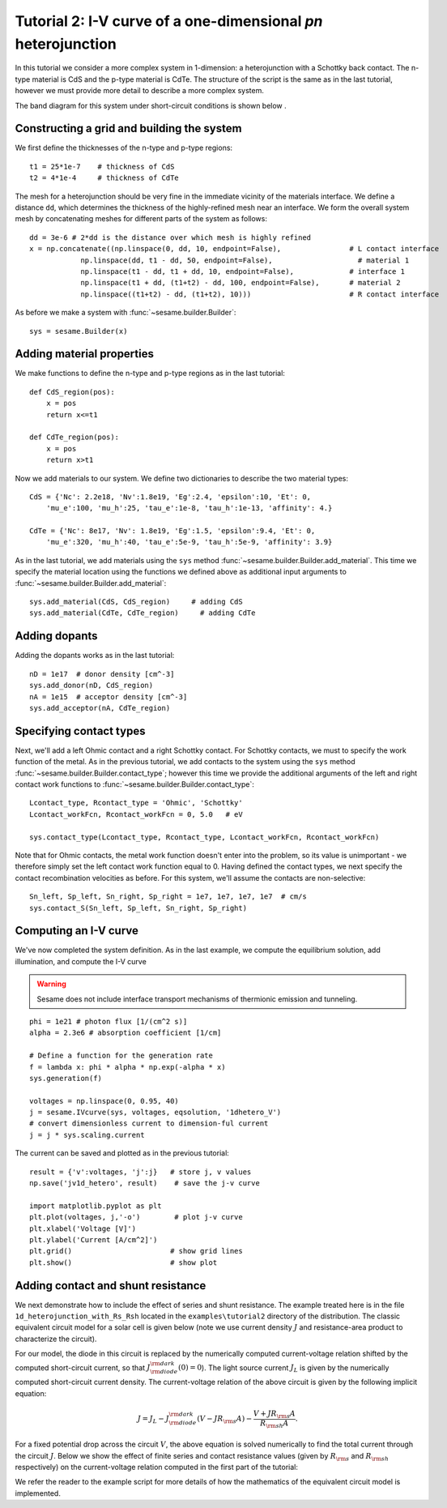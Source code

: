 Tutorial 2: I-V curve of a one-dimensional *pn* heterojunction
--------------------------------------------------------------

In this tutorial we consider a more complex system in 1-dimension: a heterojunction with a Schottky back contact.  The n-type material is CdS and the p-type material is CdTe.  The structure of the script is the same as in the last tutorial, however we must provide more detail to describe a more complex system.  

.. seealso:: The example treated here is in the file ``1d_heterojunction.py`` located in the
   ``examples\tutorial2`` directory of the distribution.  The same simulation's GUI input file is ``1d_heterojunction.ini``, also located in the ``examples\tutorial2`` directory.

The band diagram for this 
system under short-circuit conditions is shown below
.

.. image:: hetero_bands.*
   :align: center

Constructing a grid and building the system
...........................................

We first define the thicknesses of the n-type and p-type regions::

    t1 = 25*1e-7    # thickness of CdS
    t2 = 4*1e-4     # thickness of CdTe


The mesh for a heterojunction should be very fine in the immediate vicinity of the materials interface.  We define a distance ``dd``, which determines the thickness of the highly-refined mesh near an interface.  We form the overall system mesh by concatenating meshes for different parts of the system as follows::

    	dd = 3e-6 # 2*dd is the distance over which mesh is highly refined
	x = np.concatenate((np.linspace(0, dd, 10, endpoint=False),                # L contact interface
                    np.linspace(dd, t1 - dd, 50, endpoint=False),                    # material 1
                    np.linspace(t1 - dd, t1 + dd, 10, endpoint=False),             # interface 1
                    np.linspace(t1 + dd, (t1+t2) - dd, 100, endpoint=False),       # material 2
                    np.linspace((t1+t2) - dd, (t1+t2), 10)))                       # R contact interface



As before we make a system with :func:`~sesame.builder.Builder`::

    sys = sesame.Builder(x)


Adding material properties
...........................................

We make functions to define the n-type and p-type regions as in the last tutorial::

    def CdS_region(pos):
        x = pos
        return x<=t1 

    def CdTe_region(pos):
        x = pos
        return x>t1  


Now we add materials to our system.  We define two dictionaries to describe the two material types::

    CdS = {'Nc': 2.2e18, 'Nv':1.8e19, 'Eg':2.4, 'epsilon':10, 'Et': 0,
        'mu_e':100, 'mu_h':25, 'tau_e':1e-8, 'tau_h':1e-13, 'affinity': 4.}

    CdTe = {'Nc': 8e17, 'Nv': 1.8e19, 'Eg':1.5, 'epsilon':9.4, 'Et': 0,
        'mu_e':320, 'mu_h':40, 'tau_e':5e-9, 'tau_h':5e-9, 'affinity': 3.9}

As in the last tutorial, we add materials using the ``sys`` method :func:`~sesame.builder.Builder.add_material`.  This time we specify the material location using the functions we defined above as additional input arguments to :func:`~sesame.builder.Builder.add_material`::

    sys.add_material(CdS, CdS_region)     # adding CdS
    sys.add_material(CdTe, CdTe_region)     # adding CdTe


Adding dopants
...........................................

Adding the dopants works as in the last tutorial::

    
    nD = 1e17  # donor density [cm^-3]
    sys.add_donor(nD, CdS_region)
    nA = 1e15  # acceptor density [cm^-3]
    sys.add_acceptor(nA, CdTe_region)


Specifying contact types
...........................................

Next, we'll add a left Ohmic contact and a right Schottky contact.  For Schottky contacts, we must to specify the work function of the metal.  As in the previous tutorial, we add contacts to the system using the ``sys`` method :func:`~sesame.builder.Builder.contact_type`; however this time we provide the additional arguments of the left and right contact work functions to :func:`~sesame.builder.Builder.contact_type`::

    Lcontact_type, Rcontact_type = 'Ohmic', 'Schottky'
    Lcontact_workFcn, Rcontact_workFcn = 0, 5.0   # eV  

    sys.contact_type(Lcontact_type, Rcontact_type, Lcontact_workFcn, Rcontact_workFcn)

Note that for Ohmic contacts, the metal work function doesn't enter into the problem, so its value is unimportant - we therefore simply set the left contact work function equal to 0.  
Having defined the contact types, we next specify the contact recombination velocities as before.  For this system, we'll assume the contacts are non-selective::

    Sn_left, Sp_left, Sn_right, Sp_right = 1e7, 1e7, 1e7, 1e7  # cm/s
    sys.contact_S(Sn_left, Sp_left, Sn_right, Sp_right)


Computing an I-V curve
......................
We've now completed the system definition.  As in the last example, we compute the equilibrium solution, add illumination, and compute the I-V curve

.. warning::
   Sesame does not include interface transport mechanisms of       thermionic emission and tunneling.

:: 

    phi = 1e21 # photon flux [1/(cm^2 s)]
    alpha = 2.3e6 # absorption coefficient [1/cm]

    # Define a function for the generation rate
    f = lambda x: phi * alpha * np.exp(-alpha * x)
    sys.generation(f)

    voltages = np.linspace(0, 0.95, 40)
    j = sesame.IVcurve(sys, voltages, eqsolution, '1dhetero_V')
    # convert dimensionless current to dimension-ful current
    j = j * sys.scaling.current


The current can be saved and plotted as in the previous tutorial::

    result = {'v':voltages, 'j':j}   # store j, v values 
    np.save('jv1d_hetero', result)    # save the j-v curve
 
    import matplotlib.pyplot as plt
    plt.plot(voltages, j,'-o')        # plot j-v curve
    plt.xlabel('Voltage [V]')
    plt.ylabel('Current [A/cm^2]')
    plt.grid()                       # show grid lines
    plt.show()                       # show plot


.. image:: jv_hetero.*
   :align: center


Adding contact and shunt resistance
...................................

We next demonstrate how to include the effect of series and shunt resistance.  The example treated here is in the file ``1d_heterojunction_with_Rs_Rsh`` located in the ``examples\tutorial2`` directory of the distribution.  The classic equivalent circuit model for a solar cell is given below (note we use current density :math:`J` and resistance-area product to characterize the circuit).

.. image:: Solar_cell_equivalent_circuitJ.png
   :align: center

For our model, the diode in this circuit is replaced by the numerically computed current-voltage relation shifted by the computed short-circuit current, so that :math:`J_{{\rm diode}}^{{\rm dark}}(0)=0`). The light source current :math:`J_L` is given by the numerically computed short-circuit current density.  The current-voltage relation of the above circuit is given by the following implicit equation:

.. math::
    J  = J_L - J_{{\rm diode}}^{{\rm dark}}(V-J R_{\rm s}A) - \frac{V+J R_{\rm s} A}{R_{{\rm sh}}A}.

For a fixed potential drop across the circuit :math:`V`, the above equation is solved numerically to find the total current through the circuit :math:`J`.  Below we show the effect of finite series and contact resistance values (given by :math:`R_{\rm s}` and :math:`R_{\rm sh}` respectively) on the current-voltage relation computed in the first part of the tutorial:

.. image:: JV_contacts.*
   :align: center

We refer the reader to the example script for more details of how the mathematics of the equivalent circuit model is implemented.

